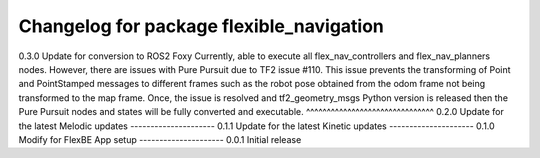 ^^^^^^^^^^^^^^^^^^^^^^^^^^^^^^^
Changelog for package flexible_navigation
^^^^^^^^^^^^^^^^^^^^^^^^^^^^^^^
0.3.0 Update for conversion to ROS2 Foxy
Currently, able to execute all flex_nav_controllers and flex_nav_planners nodes.
However, there are issues with Pure Pursuit due to TF2 issue #110. This issue prevents the
transforming of Point and PointStamped messages to different frames such as
the robot pose obtained from the odom frame not being transformed to the map frame.
Once, the issue is resolved and tf2_geometry_msgs Python version is released
then the Pure Pursuit nodes and states will be fully converted and executable.
^^^^^^^^^^^^^^^^^^^^^^^^^^^^^^^
0.2.0 Update for the latest Melodic updates
---------------------
0.1.1 Update for the latest Kinetic updates
---------------------
0.1.0 Modify for FlexBE App setup
---------------------
0.0.1 Initial release
